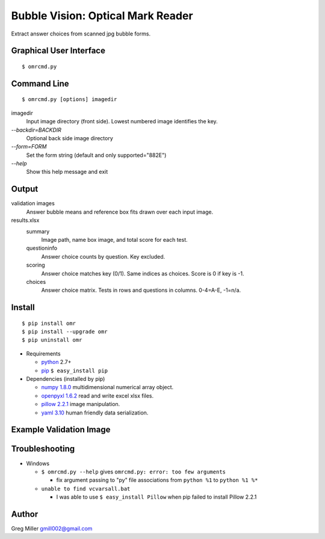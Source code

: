 ==================================
Bubble Vision: Optical Mark Reader
==================================

Extract answer choices from scanned jpg bubble forms.

Graphical User Interface
------------------------
::
    
    $ omrcmd.py


Command Line
------------
::
    
    $ omrcmd.py [options] imagedir


imagedir           
  Input image directory (front side). Lowest numbered image identifies the key.

`--backdir=BACKDIR`
  Optional back side image directory                                                

`--form=FORM`        
  Set the form string (default and only supported="882E")                       

`--help`             
  Show this help message and exit                                               


Output
------

validation images
    Answer bubble means and reference box fits drawn over each input
    image.
    
results.xlsx
    summary            
        Image path, name box image, and total score for each test.
    
    questioninfo       
        Answer choice counts by question. Key excluded.
    
    scoring            
        Answer choice matches key (0/1). Same indices as choices. Score
        is 0 if key is -1.
    
    choices            
        Answer choice matrix. Tests in rows and questions in columns.
        0-4=A-E, -1=n/a.


Install
-------
::
    
    $ pip install omr
    $ pip install --upgrade omr
    $ pip uninstall omr
    
* Requirements

  * `python <http://www.python.org>`_ 2.7+
  * `pip <http://www.pip-installer.org/en/latest/installing.html>`_ ``$ easy_install pip``

* Dependencies (installed by pip)

  * `numpy 1.8.0 <http://www.numpy.org>`_ multidimensional numerical array object. 
  * `openpyxl 1.6.2 <http://openpyxl.readthedocs.org/en/latest/>`_ read and write excel xlsx files.  
  * `pillow 2.2.1 <http://python-imaging.github.io/>`_ image manipulation. 
  * `yaml 3.10 <https://bitbucket.org/xi/pyyaml>`_ human friendly data serialization.

Example Validation Image
------------------------

.. image:: https://raw.github.com/GregoryCMiller/omr/master/ExampleValidation.jpg


Troubleshooting
---------------

* Windows 

  * ``$ omrcmd.py --help`` gives ``omrcmd.py: error: too few arguments``
    
    * fix argument passing to "py" file associations from ``python %1`` to ``python %1 %*``
    
  * ``unable to find vcvarsall.bat``
    
    * I was able to use ``$ easy_install Pillow`` when pip failed to install Pillow 2.2.1
    

Author
------

Greg Miller gmill002@gmail.com
